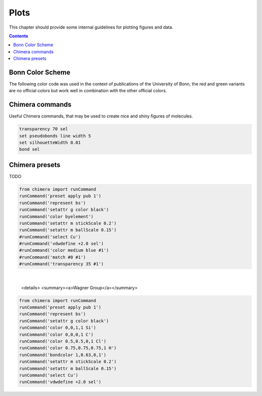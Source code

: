 .. _plots:

----------------------------
 Plots
----------------------------

This chapter should provide some internal guidelines for plotting figures and data. 

.. contents::



Bonn Color Scheme
========================

The following color code was used in the context of publications of the University of Bonn, the red and green variants are no official colors but work well in combination with the other official colors.

.. figure:: ../figures/unibonn_colors.png
  :width: 300
  :alt: Uni Bonn colors

Chimera commands
========================

Useful Chimera commands, that may be used to create nice and shiny figures of molecules.

.. code::

  transparency 70 sel
  set pseudobonds line width 5
  set silhouetteWidth 0.01
  bond sel

Chimera presets
========================

TODO


.. raw:: html

   <details>
   <summary><a>General</a></summary>

.. code-block:: python

     from chimera import runCommand
     runCommand('preset apply pub 1')
     runCommand('represent bs')
     runCommand('setattr g color black')
     runCommand('color byelement')
     runCommand('setattr m stickScale 0.2')
     runCommand('setattr m ballScale 0.15')
     #runCommand('select Cu')
     #runCommand('vdwdefine +2.0 sel')
     #runCommand('color medium blue #1')
     #runCommand('match #0 #1')
     #runCommand('transparency 35 #1')

.. raw:: html

   </details>

|

   <details>
   <summary><a>Wagner Group</a></summary>

.. code:: python

 from chimera import runCommand
 runCommand('preset apply pub 1')
 runCommand('represent bs')
 runCommand('setattr g color black')
 runCommand('color 0,0,1,1 Si')
 runCommand('color 0,0,0,1 C')
 runCommand('color 0.5,0.5,0,1 Cl')
 runCommand('color 0.75,0.75,0.75,1 H')
 runCommand('bondcolor 1,0.63,0,1')
 runCommand('setattr m stickScale 0.2')
 runCommand('setattr m ballScale 0.15')
 runCommand('select Cu')
 runCommand('vdwdefine +2.0 sel')

.. raw:: html

   </details>





  
